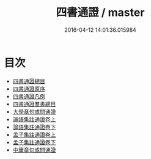 #+TITLE: 四書通證 / master
#+DATE: 2016-04-12 14:01:36.015984
* 目次
 - [[file:KR1h0035_000.txt::000-1a][四書通證總目]]
 - [[file:KR1h0035_000.txt::000-3a][四書通證原序]]
 - [[file:KR1h0035_000.txt::000-4a][四書通證凡例]]
 - [[file:KR1h0035_000.txt::000-6a][四書通證羣書總目]]
 - [[file:KR1h0035_000.txt::000-8a][大學章句或問通證]]
 - [[file:KR1h0035_001.txt::001-1a][論語集註通證卷上]]
 - [[file:KR1h0035_002.txt::002-1a][論語集註通證卷下]]
 - [[file:KR1h0035_003.txt::003-1a][孟子集註通證卷上]]
 - [[file:KR1h0035_004.txt::004-1a][孟子集註通證卷下]]
 - [[file:KR1h0035_004.txt::004-28a][中庸章句或問通證]]
